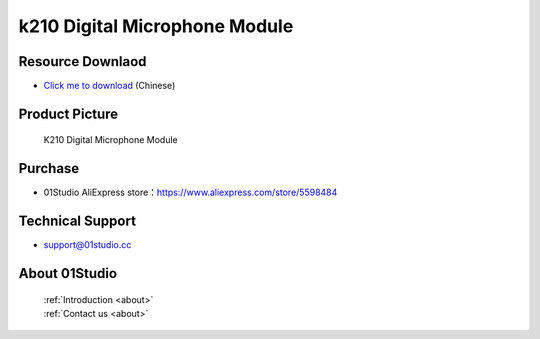 
k210 Digital Microphone Module
================================

Resource Downlaod
------------------
* `Click me to download <https://01studio-1258570164.cos.ap-guangzhou.myqcloud.com/Resource_Download_EN/Modules_and_Accessories/%E4%BC%A0%E6%84%9F%E5%99%A8%E6%A8%A1%E5%9D%97/12-%E6%95%B0%E5%AD%97%E9%BA%A6%E5%85%8B%E9%A3%8E%E6%A8%A1%E5%9D%97.rar>`_ (Chinese)

Product Picture
----------------

.. figure:: media/Digital_microphone.jpg

  K210 Digital Microphone Module


Purchase
--------------
- 01Studio AliExpress store：https://www.aliexpress.com/store/5598484


Technical Support
------------------
- support@01studio.cc


About 01Studio
--------------

  | :ref:`Introduction <about>`  
  | :ref:`Contact us <about>`

